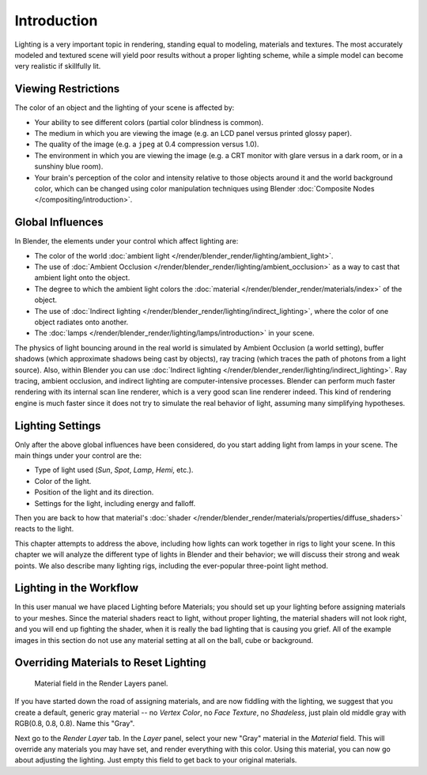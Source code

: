 
************
Introduction
************

Lighting is a very important topic in rendering, standing equal to modeling,
materials and textures. The most accurately modeled and textured scene will yield poor results
without a proper lighting scheme,
while a simple model can become very realistic if skillfully lit.


Viewing Restrictions
====================

The color of an object and the lighting of your scene is affected by:

- Your ability to see different colors (partial color blindness is common).
- The medium in which you are viewing the image (e.g. an LCD panel versus printed glossy paper).
- The quality of the image (e.g. a ``jpeg`` at 0.4 compression versus 1.0).
- The environment in which you are viewing the image
  (e.g. a CRT monitor with glare versus in a dark room, or in a sunshiny blue room).
- Your brain's perception of the color and intensity
  relative to those objects around it and the world background color,
  which can be changed using color manipulation techniques using Blender
  :doc:`Composite Nodes </compositing/introduction>`.


Global Influences
=================

In Blender, the elements under your control which affect lighting are:

- The color of the world :doc:`ambient light </render/blender_render/lighting/ambient_light>`.
- The use of :doc:`Ambient Occlusion </render/blender_render/lighting/ambient_occlusion>`
  as a way to cast that ambient light onto the object.
- The degree to which the ambient light colors the
  :doc:`material </render/blender_render/materials/index>` of the object.
- The use of :doc:`Indirect lighting </render/blender_render/lighting/indirect_lighting>`,
  where the color of one object radiates onto another.
- The :doc:`lamps </render/blender_render/lighting/lamps/introduction>` in your scene.

The physics of light bouncing around in the real world is simulated by Ambient Occlusion (a world setting),
buffer shadows (which approximate shadows being cast by objects), ray tracing
(which traces the path of photons from a light source). Also,
within Blender you can use :doc:`Indirect lighting </render/blender_render/lighting/indirect_lighting>`.
Ray tracing, ambient occlusion, and indirect lighting are computer-intensive processes.
Blender can perform much faster rendering with its internal scan line renderer,
which is a very good scan line renderer indeed.
This kind of rendering engine is much faster since it does not try to simulate the real behavior of light,
assuming many simplifying hypotheses.


Lighting Settings
=================

Only after the above global influences have been considered,
do you start adding light from lamps in your scene.
The main things under your control are the:

- Type of light used (*Sun*, *Spot*, *Lamp*, *Hemi*, etc.).
- Color of the light.
- Position of the light and its direction.
- Settings for the light, including energy and falloff.

Then you are back to how that material's
:doc:`shader </render/blender_render/materials/properties/diffuse_shaders>` reacts to the light.

This chapter attempts to address the above,
including how lights can work together in rigs to light your scene.
In this chapter we will analyze the different type of lights in Blender and their behavior;
we will discuss their strong and weak points. We also describe many lighting rigs,
including the ever-popular three-point light method.


Lighting in the Workflow
========================

In this user manual we have placed Lighting before Materials;
you should set up your lighting before assigning materials to your meshes.
Since the material shaders react to light, without proper lighting,
the material shaders will not look right, and you will end up fighting the shader,
when it is really the bad lighting that is causing you grief.
All of the example images in this section do not use any material setting at all on the ball,
cube or background.


Overriding Materials to Reset Lighting
======================================

.. figure:: /images/lighting-mat_field.jpg
   :width: 310px

   Material field in the Render Layers panel.


If you have started down the road of assigning materials,
and are now fiddling with the lighting, we suggest that you create a default,
generic gray material -- no *Vertex Color*, no *Face Texture*,
no *Shadeless*, just plain old middle gray with RGB(0.8, 0.8, 0.8).
Name this "Gray".

Next go to the *Render Layer* tab. In the *Layer* panel,
select your new "Gray" material in the *Material* field.
This will override any materials you may have set, and render everything with this color.
Using this material, you can now go about adjusting the lighting.
Just empty this field to get back to your original materials.


